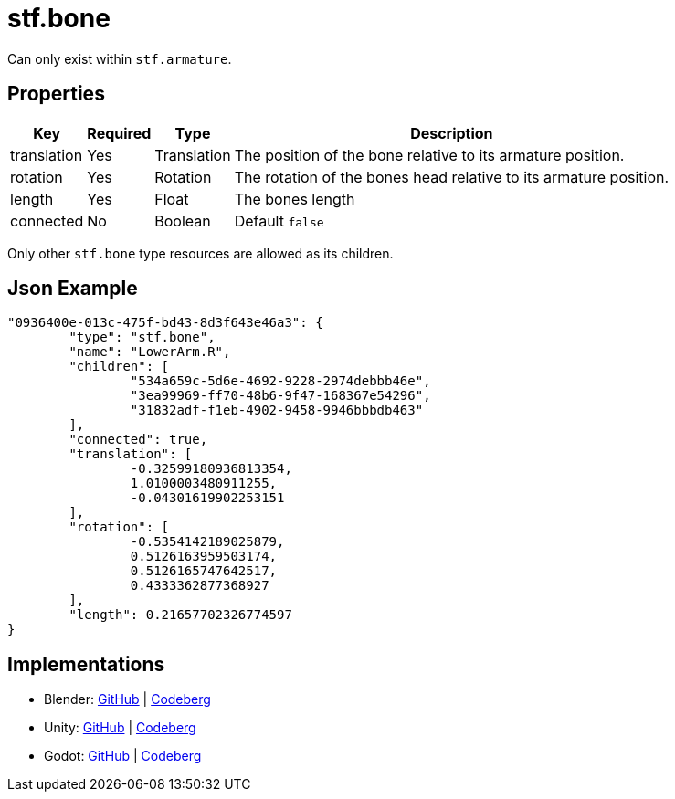 // Licensed under CC-BY-4.0 (<https://creativecommons.org/licenses/by/4.0/>)

= stf.bone
:homepage: https://stfform.at
:keywords: stf, 3d, fileformat, format, interchange, interoperability
:hardbreaks-option:
:idprefix:
:idseparator: -
:library: Asciidoctor
ifdef::env-github[]
:tip-caption: :bulb:
:note-caption: :information_source:
endif::[]

Can only exist within `stf.armature`.

== Properties
[%autowidth, %header,cols=4*]
|===
|Key |Required |Type |Description

|translation |Yes |Translation |The position of the bone relative to its armature position.
|rotation |Yes |Rotation |The rotation of the bones head relative to its armature position.
|length |Yes |Float |The bones length
|connected |No |Boolean |Default `false`
|===

Only other `stf.bone` type resources are allowed as its children.


== Json Example
[,json]
----
"0936400e-013c-475f-bd43-8d3f643e46a3": {
	"type": "stf.bone",
	"name": "LowerArm.R",
	"children": [
		"534a659c-5d6e-4692-9228-2974debbb46e",
		"3ea99969-ff70-48b6-9f47-168367e54296",
		"31832adf-f1eb-4902-9458-9946bbbdb463"
	],
	"connected": true,
	"translation": [
		-0.32599180936813354,
		1.0100003480911255,
		-0.04301619902253151
	],
	"rotation": [
		-0.5354142189025879,
		0.5126163959503174,
		0.5126165747642517,
		0.4333362877368927
	],
	"length": 0.21657702326774597
}
----

== Implementations
* Blender: https://github.com/emperorofmars/stf_blender/blob/master/stfblender/stf_modules/core/stf_bone/stf_bone.py[GitHub] | https://codeberg.org/emperorofmars/stf_blender/src/branch/master/stfblender/stf_modules/core/stf_bone/stf_bone.py[Codeberg]
* Unity: https://github.com/emperorofmars/stf_unity/blob/master/Runtime/Modules/Modules_Core/STF_Bone.cs[GitHub] | https://codeberg.org/emperorofmars/stf_unity/src/commit/5320b3e0f2bd631ac0d901ebc2d5765b0eff2a8a/Runtime/Modules/Modules_Core/STF_Bone.cs[Codeberg]
* Godot: https://github.com/emperorofmars/stf_godot/blob/master/addons/stf_godot/modules/stf/STF_Bone.gd[GitHub] | https://codeberg.org/emperorofmars/stf_godot/src/commit/d518b25aeb5b74cc57eb0f82f31a5f7fdbca2aa0/addons/stf_godot/modules/stf/STF_Bone.gd[Codeberg]
